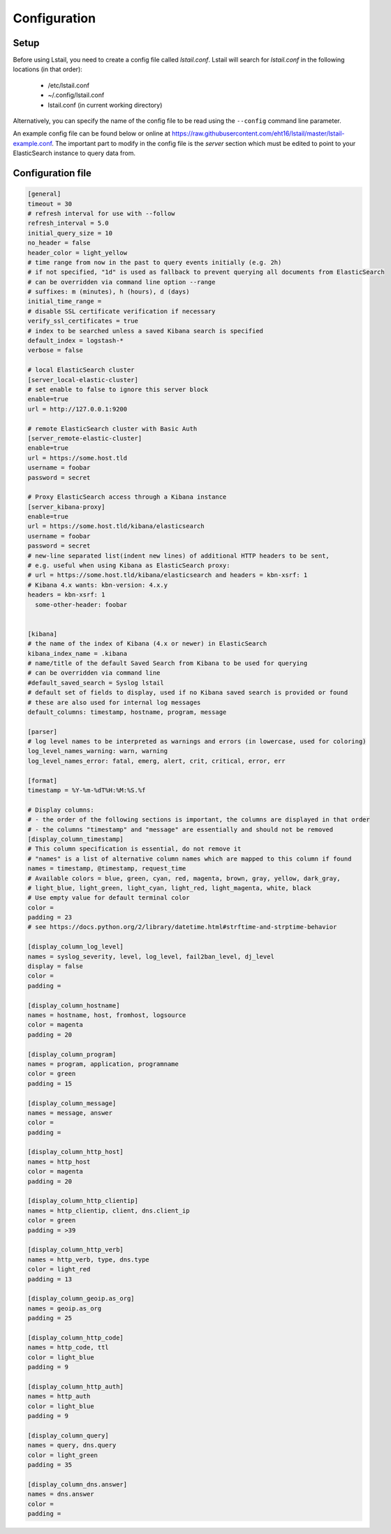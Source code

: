 Configuration
=============


Setup
-----

Before using Lstail, you need to create a config file called `lstail.conf`.
Lstail will search for `lstail.conf` in the following locations (in that order):

  - /etc/lstail.conf
  - ~/.config/lstail.conf
  - lstail.conf (in current working directory)

Alternatively, you can specify the name of the config file to be read
using the ``--config`` command line parameter.

An example config file can be found below or online
at https://raw.githubusercontent.com/eht16/lstail/master/lstail-example.conf.
The important part to modify in the config file is the `server` section
which must be edited to point to your ElasticSearch instance to query
data from.


Configuration file
------------------

.. code-block:: ini

    [general]
    timeout = 30
    # refresh interval for use with --follow
    refresh_interval = 5.0
    initial_query_size = 10
    no_header = false
    header_color = light_yellow
    # time range from now in the past to query events initially (e.g. 2h)
    # if not specified, "1d" is used as fallback to prevent querying all documents from ElasticSearch
    # can be overridden via command line option --range
    # suffixes: m (minutes), h (hours), d (days)
    initial_time_range =
    # disable SSL certificate verification if necessary
    verify_ssl_certificates = true
    # index to be searched unless a saved Kibana search is specified
    default_index = logstash-*
    verbose = false

    # local ElasticSearch cluster
    [server_local-elastic-cluster]
    # set enable to false to ignore this server block
    enable=true
    url = http://127.0.0.1:9200

    # remote ElasticSearch cluster with Basic Auth
    [server_remote-elastic-cluster]
    enable=true
    url = https://some.host.tld
    username = foobar
    password = secret

    # Proxy ElasticSearch access through a Kibana instance
    [server_kibana-proxy]
    enable=true
    url = https://some.host.tld/kibana/elasticsearch
    username = foobar
    password = secret
    # new-line separated list(indent new lines) of additional HTTP headers to be sent,
    # e.g. useful when using Kibana as ElasticSearch proxy:
    # url = https://some.host.tld/kibana/elasticsearch and headers = kbn-xsrf: 1
    # Kibana 4.x wants: kbn-version: 4.x.y
    headers = kbn-xsrf: 1
      some-other-header: foobar


    [kibana]
    # the name of the index of Kibana (4.x or newer) in ElasticSearch
    kibana_index_name = .kibana
    # name/title of the default Saved Search from Kibana to be used for querying
    # can be overridden via command line
    #default_saved_search = Syslog lstail
    # default set of fields to display, used if no Kibana saved search is provided or found
    # these are also used for internal log messages
    default_columns: timestamp, hostname, program, message

    [parser]
    # log level names to be interpreted as warnings and errors (in lowercase, used for coloring)
    log_level_names_warning: warn, warning
    log_level_names_error: fatal, emerg, alert, crit, critical, error, err

    [format]
    timestamp = %Y-%m-%dT%H:%M:%S.%f

    # Display columns:
    # - the order of the following sections is important, the columns are displayed in that order
    # - the columns "timestamp" and "message" are essentially and should not be removed
    [display_column_timestamp]
    # This column specification is essential, do not remove it
    # "names" is a list of alternative column names which are mapped to this column if found
    names = timestamp, @timestamp, request_time
    # Available colors = blue, green, cyan, red, magenta, brown, gray, yellow, dark_gray,
    # light_blue, light_green, light_cyan, light_red, light_magenta, white, black
    # Use empty value for default terminal color
    color =
    padding = 23
    # see https://docs.python.org/2/library/datetime.html#strftime-and-strptime-behavior

    [display_column_log_level]
    names = syslog_severity, level, log_level, fail2ban_level, dj_level
    display = false
    color =
    padding =

    [display_column_hostname]
    names = hostname, host, fromhost, logsource
    color = magenta
    padding = 20

    [display_column_program]
    names = program, application, programname
    color = green
    padding = 15

    [display_column_message]
    names = message, answer
    color =
    padding =

    [display_column_http_host]
    names = http_host
    color = magenta
    padding = 20

    [display_column_http_clientip]
    names = http_clientip, client, dns.client_ip
    color = green
    padding = >39

    [display_column_http_verb]
    names = http_verb, type, dns.type
    color = light_red
    padding = 13

    [display_column_geoip.as_org]
    names = geoip.as_org
    padding = 25

    [display_column_http_code]
    names = http_code, ttl
    color = light_blue
    padding = 9

    [display_column_http_auth]
    names = http_auth
    color = light_blue
    padding = 9

    [display_column_query]
    names = query, dns.query
    color = light_green
    padding = 35

    [display_column_dns.answer]
    names = dns.answer
    color =
    padding =
